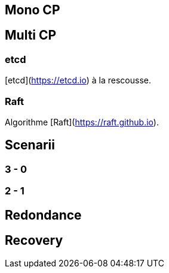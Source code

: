 [%auto-animate.is-full]
== Mono CP

[.notes]
****

****

[%auto-animate.is-full]
== Multi CP

[.notes]
****

****

=== etcd

[etcd](https://etcd.io) à la rescousse.

=== Raft

Algorithme [Raft](https://raft.github.io).

== Scenarii

=== 3 - 0

=== 2 - 1

== Redondance

== Recovery


